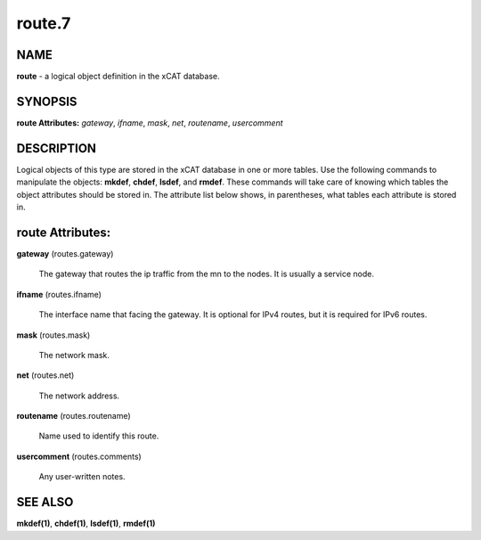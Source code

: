 
#######
route.7
#######

.. highlight:: perl


****
NAME
****


\ **route**\  - a logical object definition in the xCAT database.


********
SYNOPSIS
********


\ **route Attributes:**\   \ *gateway*\ , \ *ifname*\ , \ *mask*\ , \ *net*\ , \ *routename*\ , \ *usercomment*\ 


***********
DESCRIPTION
***********


Logical objects of this type are stored in the xCAT database in one or more tables.  Use the following commands
to manipulate the objects: \ **mkdef**\ , \ **chdef**\ , \ **lsdef**\ , and \ **rmdef**\ .  These commands will take care of
knowing which tables the object attributes should be stored in.  The attribute list below shows, in
parentheses, what tables each attribute is stored in.


*****************
route Attributes:
*****************



\ **gateway**\  (routes.gateway)
 
 The gateway that routes the ip traffic from the mn to the nodes. It is usually a service node.
 


\ **ifname**\  (routes.ifname)
 
 The interface name that facing the gateway. It is optional for IPv4 routes, but it is required for IPv6 routes.
 


\ **mask**\  (routes.mask)
 
 The network mask.
 


\ **net**\  (routes.net)
 
 The network address.
 


\ **routename**\  (routes.routename)
 
 Name used to identify this route.
 


\ **usercomment**\  (routes.comments)
 
 Any user-written notes.
 



********
SEE ALSO
********


\ **mkdef(1)**\ , \ **chdef(1)**\ , \ **lsdef(1)**\ , \ **rmdef(1)**\ 

